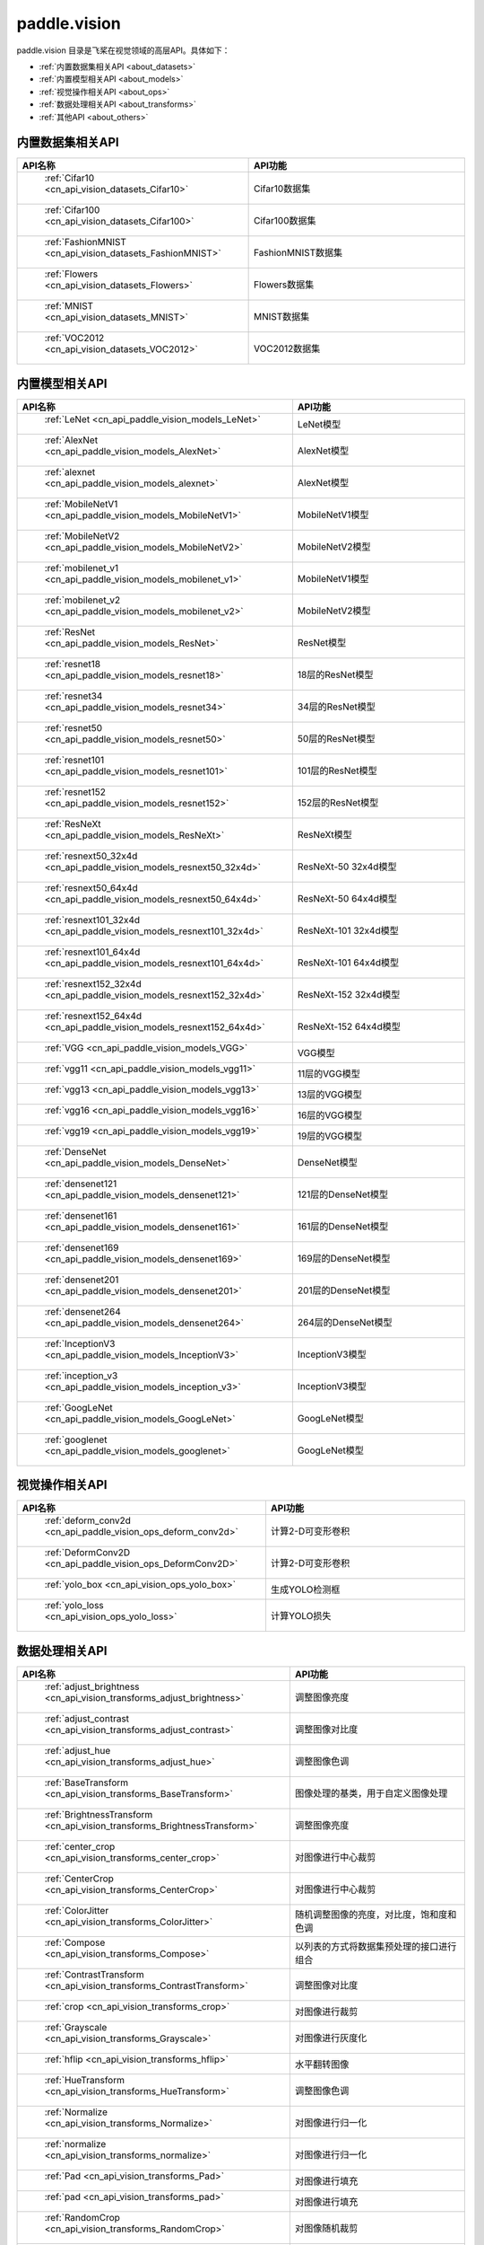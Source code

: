 .. _cn_overview_callbacks:

paddle.vision
---------------------

paddle.vision 目录是飞桨在视觉领域的高层API。具体如下：

-  :ref:`内置数据集相关API <about_datasets>`
-  :ref:`内置模型相关API <about_models>`
-  :ref:`视觉操作相关API <about_ops>`
-  :ref:`数据处理相关API <about_transforms>`
-  :ref:`其他API <about_others>`

.. _about_datasets:

内置数据集相关API
::::::::::::::::::::

.. csv-table::
    :header: "API名称", "API功能"
    :widths: 10, 30

    " :ref:`Cifar10 <cn_api_vision_datasets_Cifar10>` ", "Cifar10数据集"
    " :ref:`Cifar100 <cn_api_vision_datasets_Cifar100>` ", "Cifar100数据集"
    " :ref:`FashionMNIST <cn_api_vision_datasets_FashionMNIST>` ", "FashionMNIST数据集"
    " :ref:`Flowers <cn_api_vision_datasets_Flowers>` ", "Flowers数据集"
    " :ref:`MNIST <cn_api_vision_datasets_MNIST>` ", "MNIST数据集"
    " :ref:`VOC2012 <cn_api_vision_datasets_VOC2012>` ", "VOC2012数据集"

.. _about_models:

内置模型相关API
::::::::::::::::::::

.. csv-table::
    :header: "API名称", "API功能"
    :widths: 10, 30

    " :ref:`LeNet <cn_api_paddle_vision_models_LeNet>` ", "LeNet模型"
    " :ref:`AlexNet <cn_api_paddle_vision_models_AlexNet>` ", "AlexNet模型"
    " :ref:`alexnet <cn_api_paddle_vision_models_alexnet>` ", "AlexNet模型"
    " :ref:`MobileNetV1 <cn_api_paddle_vision_models_MobileNetV1>` ", "MobileNetV1模型"
    " :ref:`MobileNetV2 <cn_api_paddle_vision_models_MobileNetV2>` ", "MobileNetV2模型"
    " :ref:`mobilenet_v1 <cn_api_paddle_vision_models_mobilenet_v1>` ", "MobileNetV1模型"
    " :ref:`mobilenet_v2 <cn_api_paddle_vision_models_mobilenet_v2>` ", "MobileNetV2模型"
    " :ref:`ResNet <cn_api_paddle_vision_models_ResNet>` ", "ResNet模型"
    " :ref:`resnet18 <cn_api_paddle_vision_models_resnet18>` ", "18层的ResNet模型"
    " :ref:`resnet34 <cn_api_paddle_vision_models_resnet34>` ", "34层的ResNet模型"
    " :ref:`resnet50 <cn_api_paddle_vision_models_resnet50>` ", "50层的ResNet模型"
    " :ref:`resnet101 <cn_api_paddle_vision_models_resnet101>` ", "101层的ResNet模型"
    " :ref:`resnet152 <cn_api_paddle_vision_models_resnet152>` ", "152层的ResNet模型"
    " :ref:`ResNeXt <cn_api_paddle_vision_models_ResNeXt>` ", "ResNeXt模型"
    " :ref:`resnext50_32x4d <cn_api_paddle_vision_models_resnext50_32x4d>` ", "ResNeXt-50 32x4d模型"
    " :ref:`resnext50_64x4d <cn_api_paddle_vision_models_resnext50_64x4d>` ", "ResNeXt-50 64x4d模型"
    " :ref:`resnext101_32x4d <cn_api_paddle_vision_models_resnext101_32x4d>` ", "ResNeXt-101 32x4d模型"
    " :ref:`resnext101_64x4d <cn_api_paddle_vision_models_resnext101_64x4d>` ", "ResNeXt-101 64x4d模型"
    " :ref:`resnext152_32x4d <cn_api_paddle_vision_models_resnext152_32x4d>` ", "ResNeXt-152 32x4d模型"
    " :ref:`resnext152_64x4d <cn_api_paddle_vision_models_resnext152_64x4d>` ", "ResNeXt-152 64x4d模型"
    " :ref:`VGG <cn_api_paddle_vision_models_VGG>` ", "VGG模型"
    " :ref:`vgg11 <cn_api_paddle_vision_models_vgg11>` ", "11层的VGG模型"
    " :ref:`vgg13 <cn_api_paddle_vision_models_vgg13>` ", "13层的VGG模型"
    " :ref:`vgg16 <cn_api_paddle_vision_models_vgg16>` ", "16层的VGG模型"
    " :ref:`vgg19 <cn_api_paddle_vision_models_vgg19>` ", "19层的VGG模型"
    " :ref:`DenseNet <cn_api_paddle_vision_models_DenseNet>` ", "DenseNet模型"
    " :ref:`densenet121 <cn_api_paddle_vision_models_densenet121>` ", "121层的DenseNet模型"
    " :ref:`densenet161 <cn_api_paddle_vision_models_densenet161>` ", "161层的DenseNet模型"
    " :ref:`densenet169 <cn_api_paddle_vision_models_densenet169>` ", "169层的DenseNet模型"
    " :ref:`densenet201 <cn_api_paddle_vision_models_densenet201>` ", "201层的DenseNet模型"
    " :ref:`densenet264 <cn_api_paddle_vision_models_densenet264>` ", "264层的DenseNet模型"
    " :ref:`InceptionV3 <cn_api_paddle_vision_models_InceptionV3>` ", "InceptionV3模型"
    " :ref:`inception_v3 <cn_api_paddle_vision_models_inception_v3>` ", "InceptionV3模型"
    " :ref:`GoogLeNet <cn_api_paddle_vision_models_GoogLeNet>` ", "GoogLeNet模型"
    " :ref:`googlenet <cn_api_paddle_vision_models_googlenet>` ", "GoogLeNet模型"


.. _about_ops:

视觉操作相关API
::::::::::::::::::::

.. csv-table::
    :header: "API名称", "API功能"
    :widths: 10, 30

    " :ref:`deform_conv2d <cn_api_paddle_vision_ops_deform_conv2d>` ", "计算2-D可变形卷积"
    " :ref:`DeformConv2D <cn_api_paddle_vision_ops_DeformConv2D>` ", "计算2-D可变形卷积"
    " :ref:`yolo_box <cn_api_vision_ops_yolo_box>` ", "生成YOLO检测框"
    " :ref:`yolo_loss <cn_api_vision_ops_yolo_loss>` ", "计算YOLO损失"

.. _about_transforms:

数据处理相关API
::::::::::::::::::::

.. csv-table::
    :header: "API名称", "API功能"
    :widths: 10, 30

    " :ref:`adjust_brightness <cn_api_vision_transforms_adjust_brightness>` ", "调整图像亮度"
    " :ref:`adjust_contrast <cn_api_vision_transforms_adjust_contrast>` ", "调整图像对比度"
    " :ref:`adjust_hue <cn_api_vision_transforms_adjust_hue>` ", "调整图像色调"
    " :ref:`BaseTransform <cn_api_vision_transforms_BaseTransform>` ", "图像处理的基类，用于自定义图像处理"
    " :ref:`BrightnessTransform <cn_api_vision_transforms_BrightnessTransform>` ", "调整图像亮度"
    " :ref:`center_crop <cn_api_vision_transforms_center_crop>` ", "对图像进行中心裁剪"
    " :ref:`CenterCrop <cn_api_vision_transforms_CenterCrop>` ", "对图像进行中心裁剪"
    " :ref:`ColorJitter <cn_api_vision_transforms_ColorJitter>` ", "随机调整图像的亮度，对比度，饱和度和色调"
    " :ref:`Compose <cn_api_vision_transforms_Compose>` ", "以列表的方式将数据集预处理的接口进行组合"
    " :ref:`ContrastTransform <cn_api_vision_transforms_ContrastTransform>` ", "调整图像对比度"
    " :ref:`crop <cn_api_vision_transforms_crop>` ", "对图像进行裁剪"
    " :ref:`Grayscale <cn_api_vision_transforms_Grayscale>` ", "对图像进行灰度化"
    " :ref:`hflip <cn_api_vision_transforms_hflip>` ", "水平翻转图像"
    " :ref:`HueTransform <cn_api_vision_transforms_HueTransform>` ", "调整图像色调"
    " :ref:`Normalize <cn_api_vision_transforms_Normalize>` ", "对图像进行归一化"
    " :ref:`normalize <cn_api_vision_transforms_normalize>` ", "对图像进行归一化"
    " :ref:`Pad <cn_api_vision_transforms_Pad>` ", "对图像进行填充"
    " :ref:`pad <cn_api_vision_transforms_pad>` ", "对图像进行填充"
    " :ref:`RandomCrop <cn_api_vision_transforms_RandomCrop>` ", "对图像随机裁剪"
    " :ref:`RandomHorizontalFlip <cn_api_vision_transforms_RandomHorizontalFlip>` ", "基于概率水平翻转图像"
    " :ref:`RandomResizedCrop <cn_api_vision_transforms_RandomResizedCrop>` ", "基于概率随机按照大小和长宽比对图像进行裁剪"
    " :ref:`RandomRotation <cn_api_vision_transforms_RandomRotation>` ", "对图像随机旋转"
    " :ref:`RandomVerticalFlip <cn_api_vision_transforms_RandomVerticalFlip>` ", "基于概率垂直翻转图像"
    " :ref:`Resize <cn_api_vision_transforms_Resize>` ", "对图像调整大小"
    " :ref:`resize <cn_api_vision_transforms_resize>` ", "对图像调整大小"
    " :ref:`rotate <cn_api_vision_transforms_rotate>` ", "对图像随机旋转"
    " :ref:`SaturationTransform <cn_api_vision_transforms_SaturationTransform>` ", "调整图像饱和度"
    " :ref:`to_grayscale <cn_api_vision_transforms_to_grayscale>` ", "对图像进行灰度化"
    " :ref:`to_tensor <cn_api_vision_transforms_to_tensor>` ", "将`PIL.Image`或`numpy.ndarray`转为`paddle.Tensor`"
    " :ref:`ToTensor <cn_api_vision_transforms_ToTensor>` ", "将`PIL.Image`或`numpy.ndarray`转为`paddle.Tensor`"
    " :ref:`Transpose <cn_api_vision_transforms_Transpose>` ", "将输入的图像数据更改为目标格式"
    " :ref:`vflip <cn_api_vision_transforms_vflip>` ", "垂直翻转图像"


.. _about_others:

其他API
::::::::::::::::::::

.. csv-table::
    :header: "API名称", "API功能"
    :widths: 10, 30

    " :ref:`get_image_backend <cn_api_vision_image_get_image_backend>` ", "获取用于加载图像的模块名称"
    " :ref:`image_load <cn_api_vision_image_image_load>` ", "读取一个图像"
    " :ref:`set_image_backend <cn_api_vision_image_set_image_backend>` ", "指定用于加载图像的后端"
